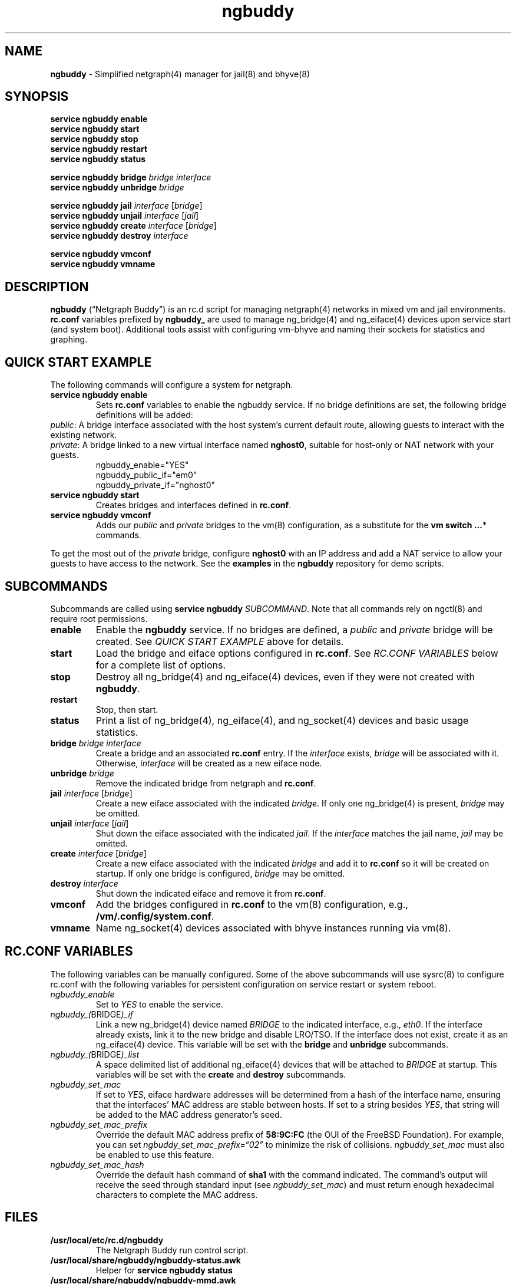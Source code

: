 .\" Automatically generated by Pandoc 3.1.13
.\"
.TH "ngbuddy" "8" "July 8, 2024" "" "System Manager\[cq]s Manual"
.SH NAME
\f[B]ngbuddy\f[R] \- Simplified netgraph(4) manager for jail(8) and
bhyve(8)
.SH SYNOPSIS
\f[B]service ngbuddy enable\f[R]
.PD 0
.P
.PD
\f[B]service ngbuddy start\f[R]
.PD 0
.P
.PD
\f[B]service ngbuddy stop\f[R]
.PD 0
.P
.PD
\f[B]service ngbuddy restart\f[R]
.PD 0
.P
.PD
\f[B]service ngbuddy status\f[R]
.PP
\f[B]service ngbuddy bridge\f[R] \f[I]bridge\f[R] \f[I]interface\f[R]
.PD 0
.P
.PD
\f[B]service ngbuddy unbridge\f[R] \f[I]bridge\f[R]
.PP
\f[B]service ngbuddy jail\f[R] \f[I]interface\f[R] [\f[I]bridge\f[R]]
.PD 0
.P
.PD
\f[B]service ngbuddy unjail\f[R] \f[I]interface\f[R] [\f[I]jail\f[R]]
.PD 0
.P
.PD
\f[B]service ngbuddy create\f[R] \f[I]interface\f[R] [\f[I]bridge\f[R]]
.PD 0
.P
.PD
\f[B]service ngbuddy destroy\f[R] \f[I]interface\f[R]
.PP
\f[B]service ngbuddy vmconf\f[R]
.PD 0
.P
.PD
\f[B]service ngbuddy vmname\f[R]
.SH DESCRIPTION
\f[B]ngbuddy\f[R] (\[lq]Netgraph Buddy\[rq]) is an rc.d script for
managing netgraph(4) networks in mixed vm and jail environments.
\f[B]rc.conf\f[R] variables prefixed by \f[B]ngbuddy_\f[R] are used to
manage ng_bridge(4) and ng_eiface(4) devices upon service start (and
system boot).
Additional tools assist with configuring vm\-bhyve and naming their
sockets for statistics and graphing.
.SH QUICK START EXAMPLE
The following commands will configure a system for netgraph.
.TP
\f[B]service ngbuddy enable\f[R]
Sets \f[B]rc.conf\f[R] variables to enable the ngbuddy service.
If no bridge definitions are set, the following bridge definitions will
be added:
.PD 0
.P
.PD
\f[I]public\f[R]: A bridge interface associated with the host
system\[cq]s current default route, allowing guests to interact with the
existing network.
.PD 0
.P
.PD
\f[I]private\f[R]: A bridge linked to a new virtual interface named
\f[B]nghost0\f[R], suitable for host\-only or NAT network with your
guests.
.PD 0
.P
.PD
.IP
.EX
    ngbuddy_enable=\[dq]YES\[dq]
    ngbuddy_public_if=\[dq]em0\[dq]
    ngbuddy_private_if=\[dq]nghost0\[dq]
.EE
.TP
\f[B]service ngbuddy start\f[R]
Creates bridges and interfaces defined in \f[B]rc.conf\f[R].
.TP
\f[B]service ngbuddy vmconf\f[R]
Adds our \f[I]public\f[R] and \f[I]private\f[R] bridges to the vm(8)
configuration, as a substitute for the \f[B]vm switch \&...\f[R]*
commands.
.PP
To get the most out of the \f[I]private\f[R] bridge, configure
\f[B]nghost0\f[R] with an IP address and add a NAT service to allow your
guests to have access to the network.
See the \f[B]examples\f[R] in the \f[B]ngbuddy\f[R] repository for demo
scripts.
.SH SUBCOMMANDS
Subcommands are called using \f[B]service ngbuddy\f[R]
\f[I]SUBCOMMAND\f[R].
Note that all commands rely on ngctl(8) and require root permissions.
.TP
\f[B]enable\f[R]
Enable the \f[B]ngbuddy\f[R] service.
If no bridges are defined, a \f[I]public\f[R] and \f[I]private\f[R]
bridge will be created.
See \f[I]QUICK START EXAMPLE\f[R] above for details.
.TP
\f[B]start\f[R]
Load the bridge and eiface options configured in \f[B]rc.conf\f[R].
See \f[I]RC.CONF VARIABLES\f[R] below for a complete list of options.
.TP
\f[B]stop\f[R]
Destroy all ng_bridge(4) and ng_eiface(4) devices, even if they were not
created with \f[B]ngbuddy\f[R].
.TP
\f[B]restart\f[R]
Stop, then start.
.TP
\f[B]status\f[R]
Print a list of ng_bridge(4), ng_eiface(4), and ng_socket(4) devices and
basic usage statistics.
.TP
\f[B]bridge\f[R] \f[I]bridge\f[R] \f[I]interface\f[R]
Create a bridge and an associated \f[B]rc.conf\f[R] entry.
If the \f[I]interface\f[R] exists, \f[I]bridge\f[R] will be associated
with it.
Otherwise, \f[I]interface\f[R] will be created as a new eiface node.
.TP
\f[B]unbridge\f[R] \f[I]bridge\f[R]
Remove the indicated bridge from netgraph and \f[B]rc.conf\f[R].
.TP
\f[B]jail\f[R] \f[I]interface\f[R] [\f[I]bridge\f[R]]
Create a new eiface associated with the indicated \f[I]bridge\f[R].
If only one ng_bridge(4) is present, \f[I]bridge\f[R] may be omitted.
.TP
\f[B]unjail\f[R] \f[I]interface\f[R] [\f[I]jail\f[R]]
Shut down the eiface associated with the indicated \f[I]jail\f[R].
If the \f[I]interface\f[R] matches the jail name, \f[I]jail\f[R] may be
omitted.
.TP
\f[B]create\f[R] \f[I]interface\f[R] [\f[I]bridge\f[R]]
Create a new eiface associated with the indicated \f[I]bridge\f[R] and
add it to \f[B]rc.conf\f[R] so it will be created on startup.
If only one bridge is configured, \f[I]bridge\f[R] may be omitted.
.TP
\f[B]destroy\f[R] \f[I]interface\f[R]
Shut down the indicated eiface and remove it from \f[B]rc.conf\f[R].
.TP
\f[B]vmconf\f[R]
Add the bridges configured in \f[B]rc.conf\f[R] to the vm(8)
configuration, e.g., \f[B]/vm/.config/system.conf\f[R].
.TP
\f[B]vmname\f[R]
Name ng_socket(4) devices associated with bhyve instances running via
vm(8).
.SH RC.CONF VARIABLES
The following variables can be manually configured.
Some of the above subcommands will use sysrc(8) to configure rc.conf
with the following variables for persistent configuration on service
restart or system reboot.
.TP
\f[I]ngbuddy_enable\f[R]
Set to \f[I]YES\f[R] to enable the service.
.TP
\f[I]ngbuddy_(\f[R]BRIDGE\f[I])_if\f[R]
Link a new ng_bridge(4) device named \f[I]BRIDGE\f[R] to the indicated
interface, e.g., \f[I]eth0\f[R].
If the interface already exists, link it to the new bridge and disable
LRO/TSO.
If the interface does not exist, create it as an ng_eiface(4) device.
This variable will be set with the \f[B]bridge\f[R] and
\f[B]unbridge\f[R] subcommands.
.TP
\f[I]ngbuddy_(\f[R]BRIDGE\f[I])_list\f[R]
A space delimited list of additional ng_eiface(4) devices that will be
attached to \f[I]BRIDGE\f[R] at startup.
This variables will be set with the \f[B]create\f[R] and
\f[B]destroy\f[R] subcommands.
.TP
\f[I]ngbuddy_set_mac\f[R]
If set to \f[I]YES\f[R], eiface hardware addresses will be determined
from a hash of the interface name, ensuring that the interfaces\[cq] MAC
address are stable between hosts.
If set to a string besides \f[I]YES\f[R], that string will be added to
the MAC address generator\[cq]s seed.
.TP
\f[I]ngbuddy_set_mac_prefix\f[R]
Override the default MAC address prefix of \f[B]58:9C:FC\f[R] (the OUI
of the FreeBSD Foundation).
For example, you can set \f[I]ngbuddy_set_mac_prefix=\[lq]02\[rq]\f[R]
to minimize the risk of collisions.
\f[I]ngbuddy_set_mac\f[R] must also be enabled to use this feature.
.TP
\f[I]ngbuddy_set_mac_hash\f[R]
Override the default hash command of \f[B]sha1\f[R] with the command
indicated.
The command\[cq]s output will receive the seed through standard input
(see \f[I]ngbuddy_set_mac\f[R]) and must return enough hexadecimal
characters to complete the MAC address.
.SH FILES
.TP
\f[B]/usr/local/etc/rc.d/ngbuddy\f[R]
The Netgraph Buddy run control script.
.TP
\f[B]/usr/local/share/ngbuddy/ngbuddy\-status.awk\f[R]
Helper for \f[B]service ngbuddy status\f[R]
.TP
\f[B]/usr/local/share/ngbuddy/ngbuddy\-mmd.awk\f[R]
An alternative to \f[B]ngctl dot\f[R] that creates a Mermaid\-JS color
diagram of netgraph nodes.
.SH EXAMPLES
For examples and demo scripts, see \f[B]examples\f[R] at:
https://github.com/bellhyve/netgraph\-buddy
.PP
\f[B]Example 1: Quickly deploy a VNET jail with netgraph using
jail.conf.d\f[R]
.PP
The following steps will configure a jail attached to the interface
associated with the host\[cq]s current default route, likely your LAN,
using DHCP.
.PP
First, set up Netgraph Buddy:
.PD 0
.P
.PD
\- \f[B]service ngbuddy enable\f[R]
.PD 0
.P
.PD
\- \f[B]service ngbuddy start\f[R]
.PD 0
.P
.PD
\- Append \f[B]examples/devfs.rules\f[R] to \f[B]/etc/devfs.rules\f[R]
.PD 0
.P
.PD
.PP
Next, create a new jail:
.PD 0
.P
.PD
\- Set up a FreeBSD base: \f[B]bsdinstall jail /jail/my_jail\f[R]
.PD 0
.P
.PD
\- Enable DHCP in the jail: \f[B]sysrc \-f /jail/my_jail/etc/rc.conf
ifconfig_DEFAULT=SYNCDHCP\f[R]
.PD 0
.P
.PD
.PP
Configure the jail configuration:
.PD 0
.P
.PD
\- Copy \f[B]examples/jail_skel.conf\f[R] to
\f[B]/etc/jail.conf.d/my_jail.conf\f[R]
.PD 0
.P
.PD
\- In \f[B]my_jail.conf\f[R] after the comments, change the word
\f[B]jail_skel\f[R] to your jail\[cq]s name, \f[B]my_jail\f[R]
.PD 0
.P
.PD
\- Run: \f[B]service jail start my_jail\f[R]
.PD 0
.P
.PD
.PP
To create more jails, you can:
.PD 0
.P
.PD
\- Copy \f[B]/jail/my_jail/\f[R] to \f[B]/jail/new_jail1/\f[R]
.PD 0
.P
.PD
\- Copy \f[B]/etc/jail.conf.d/my_jail.conf\f[R] to
\f[B]new_jail1.conf\f[R]
.PD 0
.P
.PD
\- Edit the new configuration as above, chaning the word
\f[B]my_jail\f[R] to \f[B]new_jail1\f[R]
.PD 0
.P
.PD
\- Run: \f[B]service jail start new_jail1\f[R]
.PD 0
.P
.PD
\- And repeat as desired.
.PD 0
.P
.PD
.PP
\f[B]Example 2: An rc.conf example for a slightly more complex
setup\f[R]
.IP
.EX
ngbuddy_enable=\[dq]YES\[dq]
ngbuddy_lan_if=\[dq]igb0\[dq]
ngbuddy_private0_if=\[dq]ng0\[dq]
ngbuddy_private0_list=\[dq]j1p0 j2p0\[dq]
ngbuddy_private1_if=\[dq]ng1\[dq]
ngbuddy_private1_list=\[dq]j1p1 j2p1\[dq]
ngbuddy_tenant_lan_if=\[dq]igb1\[dq]
ngbuddy_tenant_wan_if=\[dq]ix1\[dq]
ngbuddy_wan_if=\[dq]ix0\[dq]
ngbuddy_set_mac=\[dq]belltower\[dq]
ngbuddy_set_mac_prefix=\[dq]02\[dq]
ngbuddy_set_mac_hash=\[dq]sha256\[dq]
.EE
.PP
\f[B]Example 3: Initial status of the above configuration\f[R]
.IP
.EX
lan
  igb0 \f[B](\f[R]upper\f[B])\f[R]: RX 0B, TX 0B
  igb0 \f[B](\f[R]lower\f[B])\f[R]: RX 0B, TX 0B
private0
  j2p0: RX 0B, TX 0B
  j1p0: RX 0B, TX 0B
  ng0: RX 0B, TX 0B
private1
  j2p1: RX 0B, TX 0B
  j1p1: RX 0B, TX 0B
  ng1: RX 0B, TX 0B
tenant_lan
  igb1 \f[B](\f[R]upper\f[B])\f[R]: RX 0B, TX 0B
  igb1 \f[B](\f[R]lower\f[B])\f[R]: RX 0B, TX 0B
tenant_wan
  ix1 \f[B](\f[R]upper\f[B])\f[R]: RX 0B, TX 0B
  ix1 \f[B](\f[R]lower\f[B])\f[R]: RX 0B, TX 0B
wan
  ix0 \f[B](\f[R]upper\f[B])\f[R]: RX 30.69 KB, TX 46.16 KB
  ix0 \f[B](\f[R]lower\f[B])\f[R]: RX 46.32 KB, TX 30.92 KB
.EE
.SH NOTES
These scripts were developed to assist with new netgraph features in
\f[B]vm\-bhyve 1.5+\f[R], and were inspired by the
\f[B]/usr/share/examples/jails/jng\f[R] example script and additional
examples by Klara Systems.
.SH SEE ALSO
jail(8), netgraph(4), ng_bridge(4), ngctl(8), ng_eiface(4),
ng_socket(4), vm(8)
.SH HISTORY
Netgraph Buddy was originally developed as an internal tool for Bell
Tower Integration\[cq]s private cloud in August 2022.
.SH AUTHORS
Daniel J. Bell.
